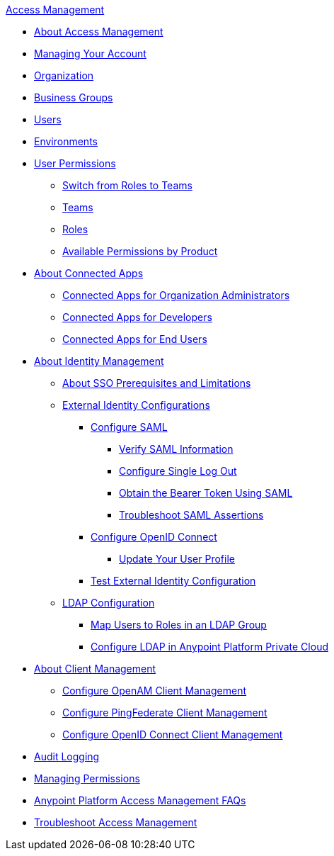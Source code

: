 .xref:index.adoc[Access Management]
* xref:index.adoc[About Access Management]
* xref:managing-your-account.adoc[Managing Your Account]
* xref:organization.adoc[Organization]
* xref:business-groups.adoc[Business Groups]
* xref:users.adoc[Users]
* xref:environments.adoc[Environments]
* xref:user-permissions.adoc[User Permissions]
 ** xref:roles-to-teams-transition.adoc[Switch from Roles to Teams]
 ** xref:teams-structure.adoc[Teams]
 ** xref:roles.adoc[Roles]
 ** xref:permissions-by-product.adoc[Available Permissions by Product]
* xref:connected-apps-overview.adoc[About Connected Apps]
 ** xref:connected-apps-org-admin.adoc[Connected Apps for Organization Administrators]
 ** xref:connected-apps-developers.adoc[Connected Apps for Developers]
 ** xref:connected-apps-end-users.adoc[Connected Apps for End Users]
* xref:external-identity.adoc[About Identity Management]
 ** xref:sso-prerequisites-about.adoc[About SSO Prerequisites and Limitations]
 ** xref:external-identity-index.adoc[External Identity Configurations]
  *** xref:managing-users.adoc[Configure SAML]
   **** xref:verify-saml-info-task.adoc[Verify SAML Information]
   **** xref:single-log-out-task.adoc[Configure Single Log Out]
   **** xref:saml-bearer-token.adoc[Obtain the Bearer Token Using SAML]
   **** xref:troubleshoot-saml-assertions-task.adoc[Troubleshoot SAML Assertions]
  *** xref:conf-openid-connect-task.adoc[Configure OpenID Connect]
  **** xref:update-user-profile-task.adoc[Update Your User Profile]
  *** xref:test-external-identity-task.adoc[Test External Identity Configuration]
 ** xref:ldap-configuration-index.adoc[LDAP Configuration]
  *** xref:map-users-roles-ldap-task.adoc[Map Users to Roles in an LDAP Group]
  *** xref:conf-ldap-private-cloud-task.adoc[Configure LDAP in Anypoint Platform Private Cloud]
* xref:managing-api-clients.adoc[About Client Management]
 ** xref:conf-client-mgmt-openam-task.adoc[Configure OpenAM Client Management]
 ** xref:conf-client-mgmt-pf-task.adoc[Configure PingFederate Client Management]
 ** xref:configure-client-management-openid-task.adoc[Configure OpenID Connect Client Management]
* xref:audit-logging.adoc[Audit Logging]
* xref:managing-permissions.adoc[Managing Permissions]
* xref:troubleshooting-anypoint-platform-access.adoc[Anypoint Platform Access Management FAQs]
* xref:troubleshoot-access-management.adoc[Troubleshoot Access Management]
